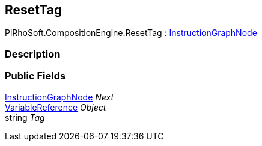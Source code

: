 [#reference/reset-tag]

## ResetTag

PiRhoSoft.CompositionEngine.ResetTag : <<reference/instruction-graph-node.html,InstructionGraphNode>>

### Description

### Public Fields

<<reference/instruction-graph-node.html,InstructionGraphNode>> _Next_::

<<reference/variable-reference.html,VariableReference>> _Object_::

string _Tag_::